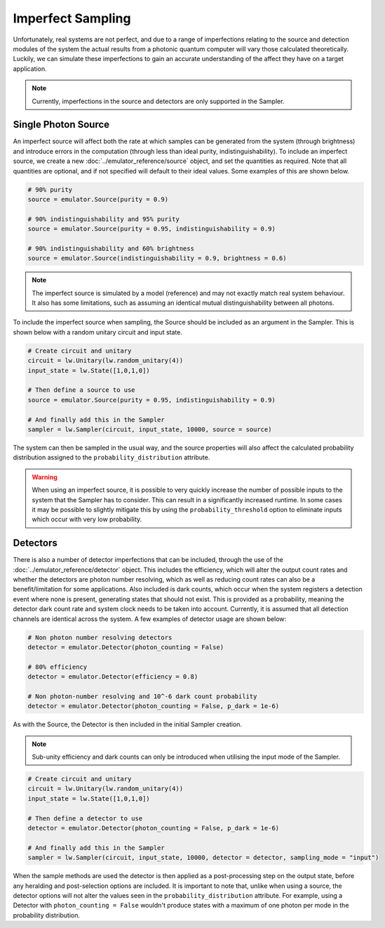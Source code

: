 Imperfect Sampling
==================

Unfortunately, real systems are not perfect, and due to a range of imperfections relating to the source and detection modules of the system the actual results from a photonic quantum computer will vary those calculated theoretically. Luckily, we can simulate these imperfections to gain an accurate understanding of the affect they have on a target application.

.. note::
    Currently, imperfections in the source and detectors are only supported in the Sampler.

Single Photon Source
--------------------

An imperfect source will affect both the rate at which samples can be generated from the system (through brightness) and introduce errors in the computation (through less than ideal purity, indistinguishability). To include an imperfect source, we create a new :doc:`../emulator_reference/source` object, and set the quantities as required. Note that all quantities are optional, and if not specified will default to their ideal values. Some examples of this are shown below.

.. code-block:: Python

    # 90% purity
    source = emulator.Source(purity = 0.9)

    # 90% indistinguishability and 95% purity
    source = emulator.Source(purity = 0.95, indistinguishability = 0.9)

    # 90% indistinguishability and 60% brightness
    source = emulator.Source(indistinguishability = 0.9, brightness = 0.6)

.. note::
    The imperfect source is simulated by a model (reference) and may not exactly match real system behaviour. It also has some limitations, such as assuming an identical mutual distinguishability between all photons.

To include the imperfect source when sampling, the Source should be included as an argument in the Sampler. This is shown below with a random unitary circuit and input state.

.. code-block:: Python

    # Create circuit and unitary
    circuit = lw.Unitary(lw.random_unitary(4))
    input_state = lw.State([1,0,1,0])

    # Then define a source to use
    source = emulator.Source(purity = 0.95, indistinguishability = 0.9)

    # And finally add this in the Sampler
    sampler = lw.Sampler(circuit, input_state, 10000, source = source)

The system can then be sampled in the usual way, and the source properties will also affect the calculated probability distribution assigned to the ``probability_distribution`` attribute.

.. warning::
    When using an imperfect source, it is possible to very quickly increase the number of possible inputs to the system that the Sampler has to consider. This can result in a significantly increased runtime. In some cases it may be possible to slightly mitigate this by using the ``probability_threshold`` option to eliminate inputs which occur with very low probability.

Detectors
---------

There is also a number of detector imperfections that can be included, through the use of the :doc:`../emulator_reference/detector` object. This includes the efficiency, which will alter the output count rates and whether the detectors are photon number resolving, which as well as reducing count rates can also be a benefit/limitation for some applications. Also included is dark counts, which occur when the system registers a detection event where none is present, generating states that should not exist. This is provided as a probability, meaning the detector dark count rate and system clock needs to be taken into account. Currently, it is assumed that all detection channels are identical across the system. A few examples of detector usage are shown below:

.. code-block:: Python

    # Non photon number resolving detectors
    detector = emulator.Detector(photon_counting = False)

    # 80% efficiency
    detector = emulator.Detector(efficiency = 0.8)

    # Non photon-number resolving and 10^-6 dark count probability
    detector = emulator.Detector(photon_counting = False, p_dark = 1e-6)

As with the Source, the Detector is then included in the initial Sampler creation.

.. note::
    Sub-unity efficiency and dark counts can only be introduced when utilising the input mode of the Sampler.

.. code-block:: Python

    # Create circuit and unitary
    circuit = lw.Unitary(lw.random_unitary(4))
    input_state = lw.State([1,0,1,0])

    # Then define a detector to use
    detector = emulator.Detector(photon_counting = False, p_dark = 1e-6)

    # And finally add this in the Sampler
    sampler = lw.Sampler(circuit, input_state, 10000, detector = detector, sampling_mode = "input")

When the sample methods are used the detector is then applied as a post-processing step on the output state, before any heralding and post-selection options are included. It is important to note that, unlike when using a source, the detector options will not alter the values seen in the ``probability_distribution`` attribute. For example, using a Detector with ``photon_counting = False`` wouldn't produce states with a maximum of one photon per mode in the probability distribution.